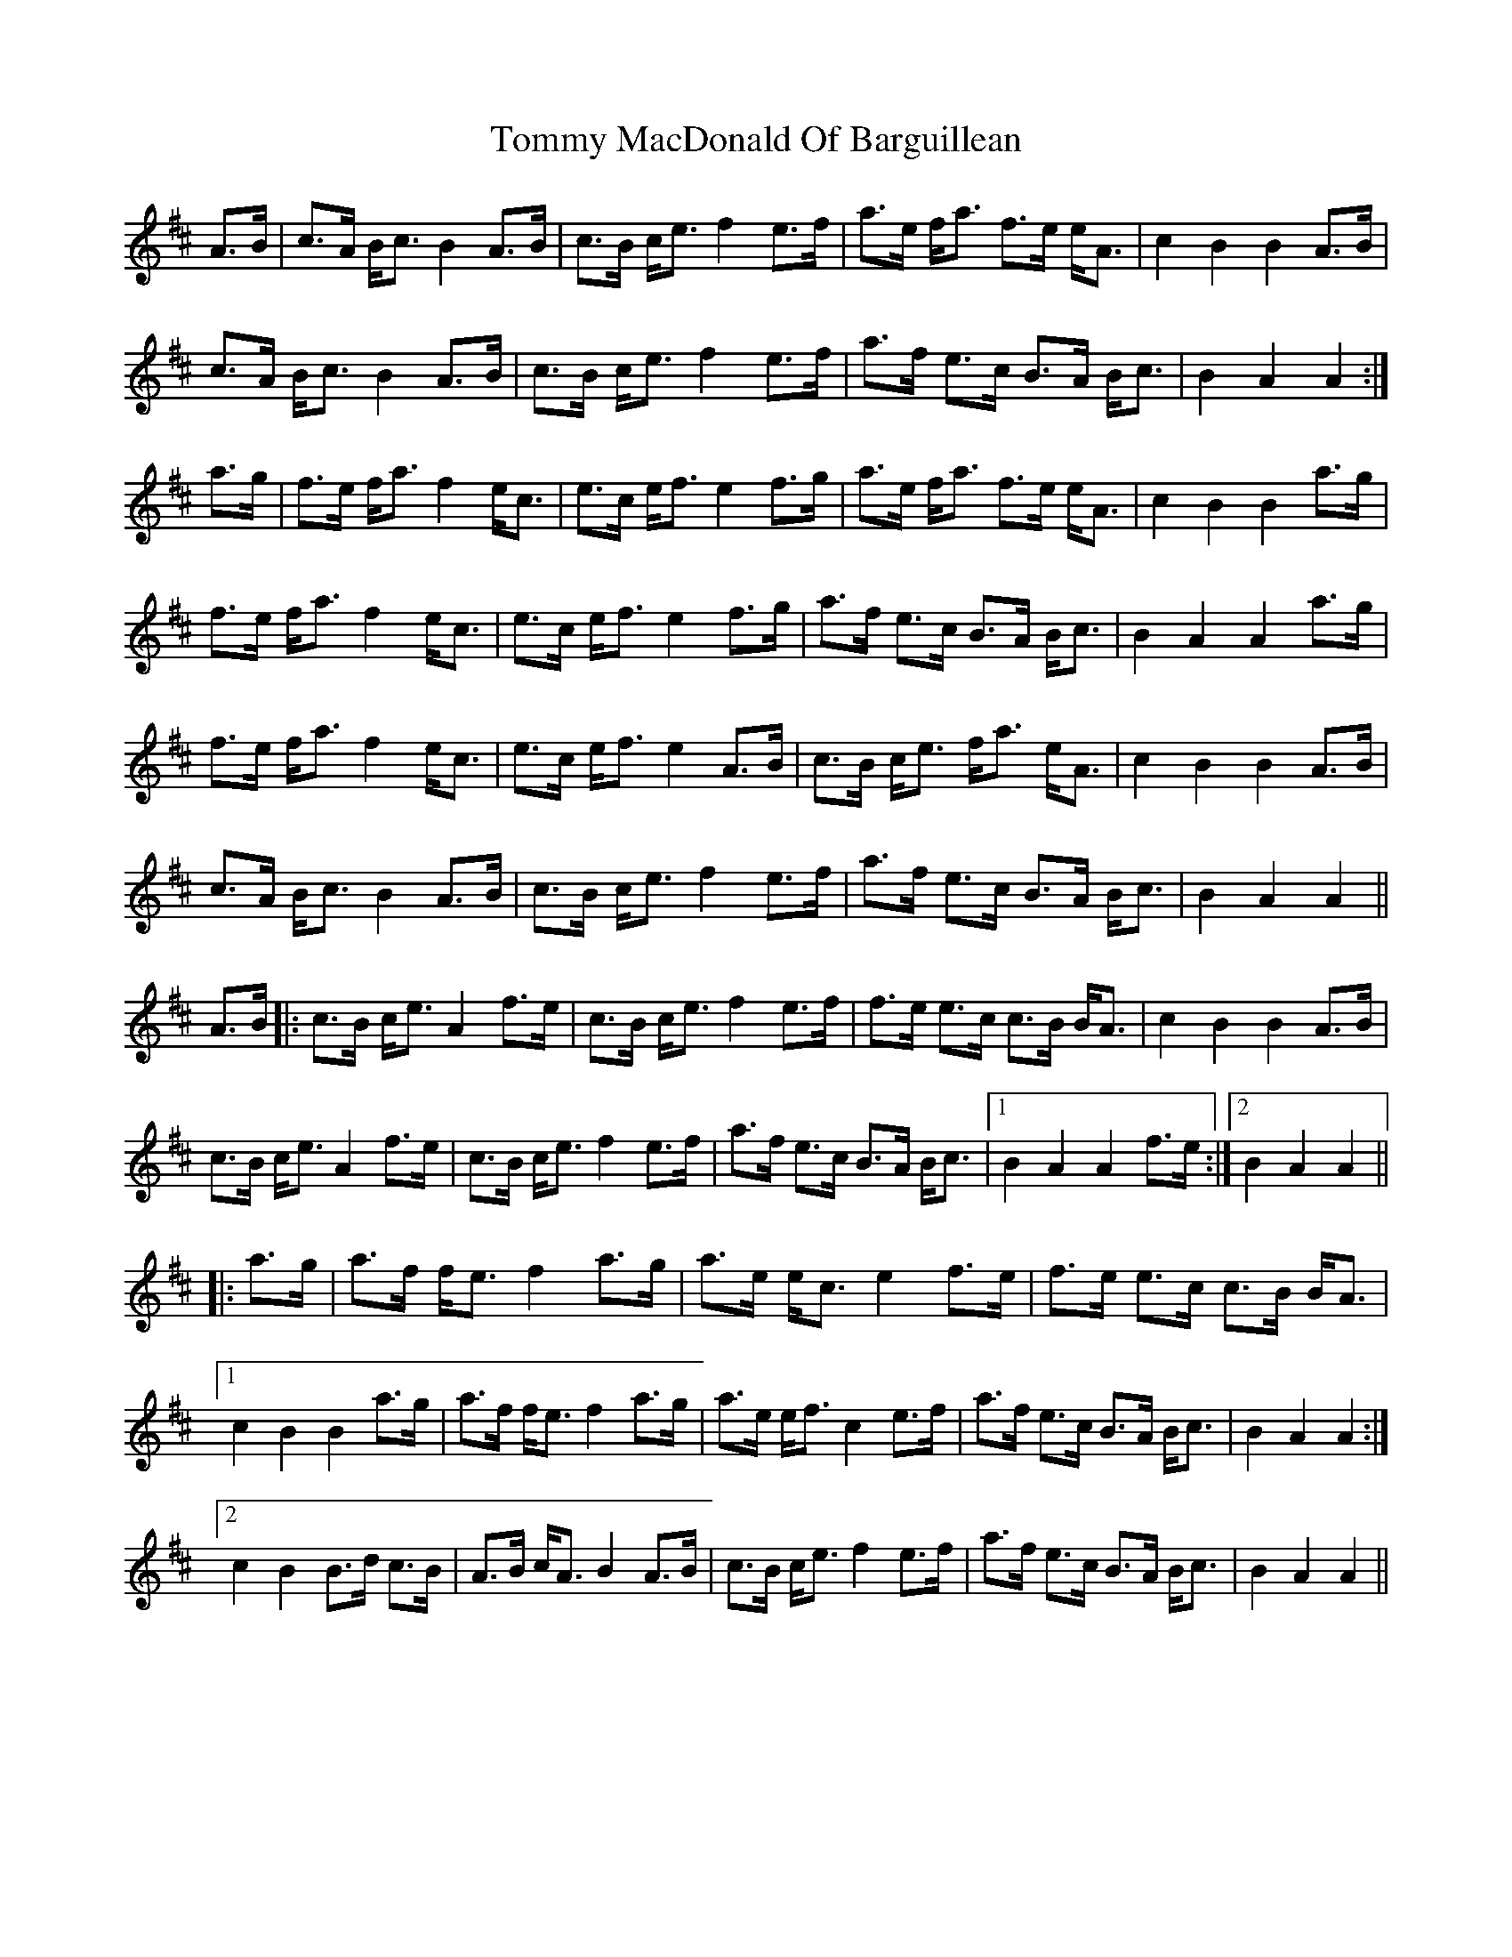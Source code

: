X: 40526
T: Tommy MacDonald Of Barguillean
R: march
M: 
K: Amixolydian
A>B|c>A B<c B2A>B|c>B c<e f2e>f|a>e f<a f>e e<A|c2B2 B2A>B|
c>A B<c B2A>B|c>B c<e f2e>f|a>f e>c B>A B<c|B2A2 A2:|
a>g|f>e f<a f2e<c|e>c e<f e2f>g|a>e f<a f>e e<A|c2B2 B2a>g|
f>e f<a f2e<c|e>c e<f e2f>g|a>f e>c B>A B<c|B2A2 A2a>g|
f>e f<a f2e<c|e>c e<f e2A>B|c>B c<e f<a e<A|c2B2 B2A>B|
c>A B<c B2A>B|c>B c<e f2e>f|a>f e>c B>A B<c|B2A2 A2||
A>B|:c>B c<e A2f>e|c>B c<e f2e>f|f>e e>c c>B B<A|c2B2 B2A>B|
c>B c<e A2f>e|c>B c<e f2e>f|a>f e>c B>A B<c|1 B2A2 A2f>e:|2 B2A2 A2||
|:a>g|a>f f<e f2a>g|a>e e<c e2f>e|f>e e>c c>B B<A|
[1c2B2 B2a>g|a>f f<e f2a>g|a>e e<f c2e>f|a>f e>c B>A B<c|B2A2 A2:|
[2 c2B2 B>d c>B|A>B c<A B2A>B|c>B c<e f2e>f|a>f e>c B>A B<c|B2A2 A2||

